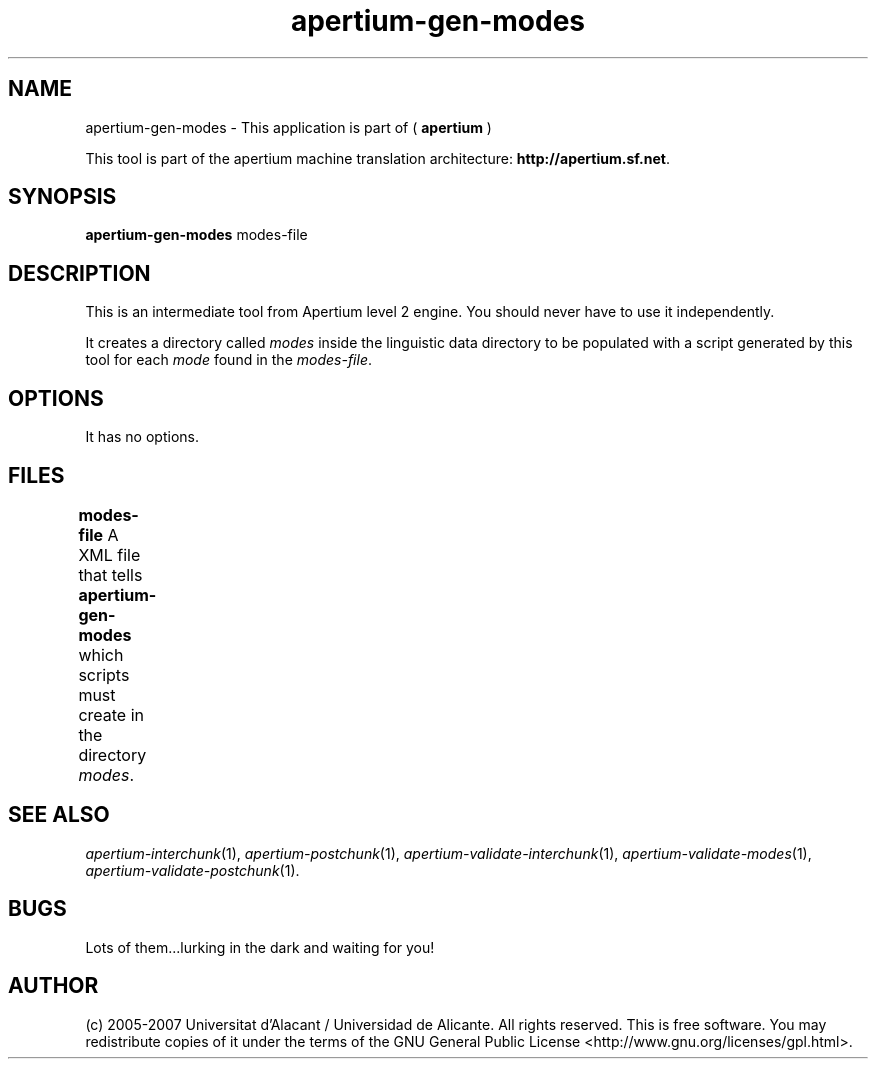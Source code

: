 .TH apertium\-gen\-modes 1 2007-03-11 "" ""
.SH NAME
apertium\-gen\-modes \- This application is part of
(
.B apertium
)
.PP
This tool is part of the apertium machine translation
architecture: \fBhttp://apertium.sf.net\fR.
.SH SYNOPSIS
.B apertium\-gen\-modes
modes-file
.SH DESCRIPTION
This is an intermediate tool from Apertium level 2 engine. You should
never have to use it independently.
.PP
It creates a directory called \fImodes\fR inside the linguistic data
directory to be populated with a script generated by this tool for
each \fImode\fR found in the \fImodes-file\fR.
.SH OPTIONS
It has no options.
.SH FILES
.B modes-file
A XML file that tells \fBapertium\-gen\-modes\fR which scripts must
create in the directory \fImodes\fR.	
.SH SEE ALSO
.I apertium\-interchunk\fR(1),
.I apertium\-postchunk\fR(1),
.I apertium\-validate\-interchunk\fR(1),
.I apertium\-validate\-modes\fR(1),
.I apertium\-validate\-postchunk\fR(1).
.SH BUGS
Lots of them...lurking in the dark and waiting for you!
.SH AUTHOR
(c) 2005-2007 Universitat d'Alacant / Universidad de
Alicante. All rights reserved. This is free software.  You may
redistribute copies of it under the terms of the GNU General Public
License <http://www.gnu.org/licenses/gpl.html>.
